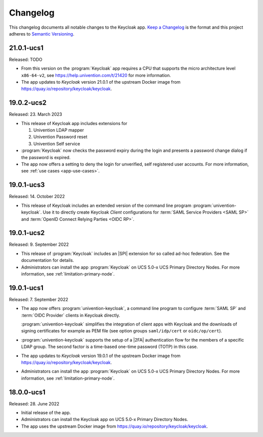 .. _app-changelog:

*********
Changelog
*********

This changelog documents all notable changes to the Keycloak app. `Keep a
Changelog <https://keepachangelog.com/en/1.0.0/>`_ is the format and this
project adheres to `Semantic Versioning <https://semver.org/spec/v2.0.0.html>`_.

21.0.1-ucs1
===========

Released: TODO

* From this version on the :program:`Keycloak` app requires a CPU that
  supports the micro architecture level ``x86-64-v2``,
  see https://help.univention.com/t/21420 for more information.
* The app updates to *Keycloak* version 21.0.1 of the upstream Docker image
  from https://quay.io/repository/keycloak/keycloak.

19.0.2-ucs2
============

Released: 23. March 2023

* This release of Keycloak app includes extensions for

  #. Univention LDAP mapper
  #. Univention Password reset
  #. Univention Self service

* :program:`Keycloak` now checks the password expiry during the login and
  presents a password change dialog if the password is expired.
* The app now offers a setting to deny the login for unverified, self
  registered user accounts. For more information, see :ref:`use cases <app-use-cases>`.

19.0.1-ucs3
============

Released: 14. October 2022

* This release of Keycloak includes an extended version of the command line
  program :program:`univention-keycloak`. Use it to directly create Keycloak
  *Client* configurations for :term:`SAML Service Providers <SAML SP>` and
  :term:`OpenID Connect Relying Parties <OIDC RP>`.

19.0.1-ucs2
============

Released: 9. September 2022

* This release of :program:`Keycloak` includes an |SPI| extension for so called
  ad-hoc federation. See the documentation for details.

* Administrators can install the app :program:`Keycloak` on UCS 5.0-x UCS
  Primary Directory Nodes. For more information, see
  :ref:`limitation-primary-node`.

19.0.1-ucs1
============

Released: 7. September 2022

* The app now offers :program:`univention-keycloak`, a command line program to
  configure :term:`SAML SP` and :term:`OIDC Provider` clients in Keycloak
  directly.

  :program:`univention-keycloak` simplifies the integration of client apps with
  Keycloak and the downloads of signing certificates for example as PEM file (see
  option groups ``saml/idp/cert`` or ``oidc/op/cert``).

* :program:`univention-keycloak` supports the setup of a |2FA| authentication
  flow for the members of a specific LDAP group. The second factor is a
  time-based one-time password (TOTP) in this case.

* The app updates to *Keycloak* version 19.0.1 of the upstream Docker image from
  https://quay.io/repository/keycloak/keycloak.

* Administrators can install the app :program:`Keycloak` on UCS 5.0-x UCS
  Primary Directory Nodes. For more information, see
  :ref:`limitation-primary-node`.

18.0.0-ucs1
============

Released: 28. June 2022

* Initial release of the app.

* Administrators can install the Keycloak app on UCS 5.0-x Primary Directory
  Nodes.

* The app uses the upstream Docker image from
  https://quay.io/repository/keycloak/keycloak.
